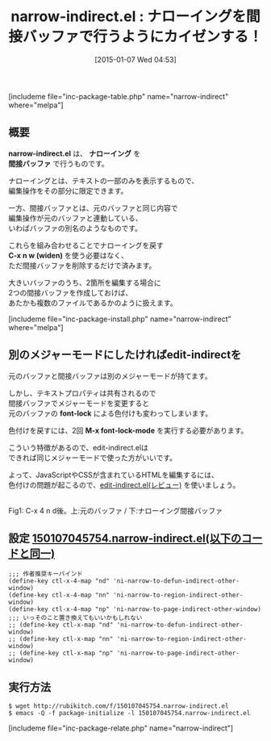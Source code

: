 #+BLOG: rubikitch
#+POSTID: 600
#+BLOG: rubikitch
#+DATE: [2015-01-07 Wed 04:53]
#+PERMALINK: narrow-indirect
#+OPTIONS: toc:nil num:nil todo:nil pri:nil tags:nil ^:nil \n:t -:nil
#+ISPAGE: nil
#+DESCRIPTION:
# (progn (erase-buffer)(find-file-hook--org2blog/wp-mode))
#+BLOG: rubikitch
#+CATEGORY: ナローイング
#+EL_PKG_NAME: narrow-indirect
#+TAGS: indirect-buffer
#+EL_TITLE0: ナローイングを間接バッファで行うようにカイゼンする！
#+EL_URL: 
#+begin: org2blog
#+TITLE: narrow-indirect.el : ナローイングを間接バッファで行うようにカイゼンする！
[includeme file="inc-package-table.php" name="narrow-indirect" where="melpa"]

#+end:
** 概要

*narrow-indirect.el* は、 *ナローイング* を
 *間接バッファ* で行うものです。

ナローイングとは、テキストの一部のみを表示するもので、
編集操作をその部分に限定できます。

一方、間接バッファとは、元のバッファと同じ内容で
編集操作が元のバッファと連動している、
いわばバッファの別名のようなものです。

これらを組み合わせることでナローイングを戻す
*C-x n w (widen)* を使う必要はなく、
ただ間接バッファを削除するだけで済みます。

大きいバッファのうち、2箇所を編集する場合に
2つの間接バッファを作成しておけば、
あたかも複数のファイルであるかのように扱えます。

[includeme file="inc-package-install.php" name="narrow-indirect" where="melpa"]
** 別のメジャーモードにしたければedit-indirectを
元のバッファと間接バッファは別のメジャーモードが持てます。

しかし、テキストプロパティは共有されるので
間接バッファでメジャーモードを変更すると
元のバッファの *font-lock* による色付けも変わってしまいます。

色付けを戻すには、2回 *M-x font-lock-mode* を実行する必要があります。

こういう特徴があるので、edit-indirect.elは
できれば同じメジャーモードで使った方がいいです。

よって、JavaScriptやCSSが含まれているHTMLを編集するには、
色付けの問題が起こるので、[[http://emacs.rubikitch.com/edit-indirect/][edit-indirect.el(レビュー)]]  を使いましょう。

# (progn (forward-line 1)(shell-command "screenshot-time.rb org_template" t))
[[file:/r/sync/screenshots/20150107050057.png]]
Fig1: C-x 4 n d後。上:元のバッファ / 下:ナローイング間接バッファ

** 設定 [[http://rubikitch.com/f/150107045754.narrow-indirect.el][150107045754.narrow-indirect.el(以下のコードと同一)]]
#+BEGIN: include :file "/r/sync/junk/150107/150107045754.narrow-indirect.el"
#+BEGIN_SRC fundamental
;;; 作者推奨キーバインド
(define-key ctl-x-4-map "nd" 'ni-narrow-to-defun-indirect-other-window)
(define-key ctl-x-4-map "nn" 'ni-narrow-to-region-indirect-other-window)
(define-key ctl-x-4-map "np" 'ni-narrow-to-page-indirect-other-window)
;;; いっそのこと置き換えてもいいかもしれない
;; (define-key ctl-x-map "nd" 'ni-narrow-to-defun-indirect-other-window)
;; (define-key ctl-x-map "nn" 'ni-narrow-to-region-indirect-other-window)
;; (define-key ctl-x-map "np" 'ni-narrow-to-page-indirect-other-window)
#+END_SRC

#+END:

** 実行方法
#+BEGIN_EXAMPLE
$ wget http://rubikitch.com/f/150107045754.narrow-indirect.el
$ emacs -Q -f package-initialize -l 150107045754.narrow-indirect.el
#+END_EXAMPLE

# /r/sync/screenshots/20150107050057.png http://rubikitch.com/wp-content/uploads/2015/01/wpid-20150107050057.png
[includeme file="inc-package-relate.php" name="narrow-indirect"]
